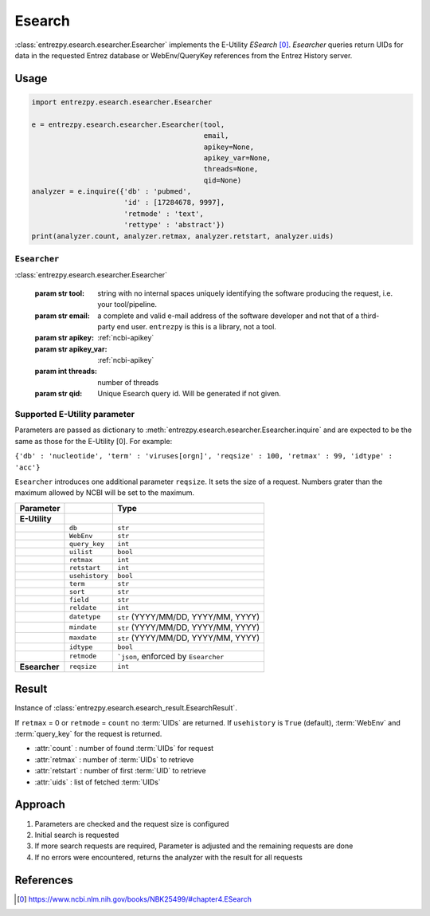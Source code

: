 .. _esearch:

Esearch
=======

:class:`entrezpy.esearch.esearcher.Esearcher` implements the E-Utility
`ESearch` [0]_. `Esearcher` queries return UIDs for data in the requested
Entrez database or WebEnv/QueryKey references from the Entrez History server.


Usage
-----
.. code::

  import entrezpy.esearch.esearcher.Esearcher

  e = entrezpy.esearch.esearcher.Esearcher(tool,
                                           email,
                                           apikey=None,
                                           apikey_var=None,
                                           threads=None,
                                           qid=None)
  analyzer = e.inquire({'db' : 'pubmed',
                        'id' : [17284678, 9997],
                        'retmode' : 'text',
                        'rettype' : 'abstract'})
  print(analyzer.count, analyzer.retmax, analyzer.retstart, analyzer.uids)

``Esearcher``
~~~~~~~~~~~~~

:class:`entrezpy.esearch.esearcher.Esearcher`

 :param str tool: string with no internal spaces uniquely identifying the
                  software producing the request, i.e. your tool/pipeline.
 :param str email: a complete and valid e-mail address of the software developer
                   and not that of a third-party end user. ``entrezpy`` is this
                   is a library, not a tool.
 :param str apikey:     :ref:`ncbi-apikey`
 :param str apikey_var: :ref:`ncbi-apikey`
 :param int threads:    number of threads
 :param str qid:        Unique Esearch query id. Will be generated if not given.

Supported E-Utility parameter
~~~~~~~~~~~~~~~~~~~~~~~~~~~~~
Parameters are passed as dictionary to
:meth:`entrezpy.esearch.esearcher.Esearcher.inquire` and are expected to be the
same as those for the E-Utility [0]. For example:

``{'db' : 'nucleotide', 'term' : 'viruses[orgn]', 'reqsize' : 100, 'retmax' : 99, 'idtype' : 'acc'}``

``Esearcher`` introduces one additional parameter ``reqsize``. It sets the size
of a request. Numbers grater than the maximum allowed by NCBI will be set to
the maximum.

=============   ==============    =====================================
Parameter                         Type
=============   ==============    =====================================
**E-Utility**
..              ``db``            ``str``
..              ``WebEnv``        ``str``
..              ``query_key``     ``int``
..              ``uilist``        ``bool``
..              ``retmax``        ``int``
..              ``retstart``      ``int``
..              ``usehistory``    ``bool``
..              ``term``          ``str``
..              ``sort``          ``str``
..              ``field``         ``str``
..              ``reldate``       ``int``
..              ``datetype``      ``str`` (YYYY/MM/DD, YYYY/MM, YYYY)
..              ``mindate``       ``str`` (YYYY/MM/DD, YYYY/MM, YYYY)
..              ``maxdate``       ``str`` (YYYY/MM/DD, YYYY/MM, YYYY)
..              ``idtype``        ``bool``
..              ``retmode``       ```json``,  enforced by ``Esearcher``
**Esearcher**   ``reqsize``       ``int``
=============   ==============    =====================================


Result
------
Instance of :class:`entrezpy.esearch.esearch_result.EsearchResult`.

If ``retmax`` = 0 or ``retmode`` = ``count`` no :term:`UIDs` are returned. If
``usehistory`` is ``True`` (default), :term:`WebEnv` and :term:`query_key` for
the request is returned.


- :attr:`count`     : number of found :term:`UIDs` for request
- :attr:`retmax`    : number of :term:`UIDs` to retrieve
- :attr:`retstart`  : number of first :term:`UID` to retrieve
- :attr:`uids`      : list of fetched :term:`UIDs`

Approach
--------

1. Parameters are checked and the request size is configured
2. Initial search is requested
3. If more search requests are required, Parameter is adjusted and the
   remaining requests are done
4. If no errors were encountered, returns the analyzer with the result for all
   requests

References
----------

.. [0] https://www.ncbi.nlm.nih.gov/books/NBK25499/#chapter4.ESearch
